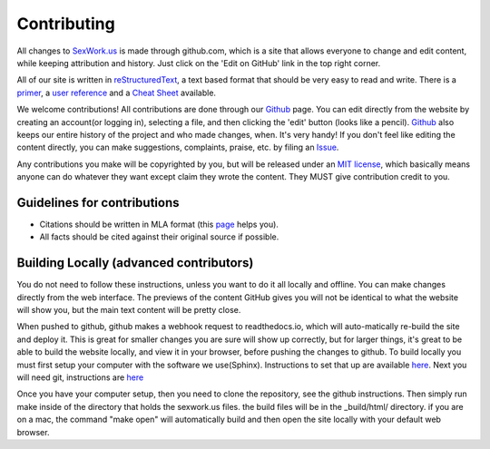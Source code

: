 .. _contributing:

Contributing
==============


All changes to SexWork.us_ is made through github.com, which is a site that
allows everyone to change and edit content, while keeping attribution and history.
Just click on the 'Edit on GitHub' link in the top right corner.

All of our site is written in reStructuredText_, a text based format
that should be very easy to read and write. There is a primer_, a
`user reference`_ and a `Cheat Sheet`_ available.

We welcome contributions! All contributions are done through our Github_ page.
You can edit directly from the website by creating an account(or logging in),
selecting a file, and then clicking the 'edit' button (looks like a pencil).
Github_ also keeps our entire history of the project and who made changes, when.
It's very handy!  If you don't feel like editing the content directly, you can
make suggestions, complaints, praise, etc. by filing an Issue_.

Any contributions you make will be copyrighted by you, but will be released
under an `MIT license`_, which basically means anyone can do whatever they
want except claim they wrote the content. They MUST give contribution credit to
you.

Guidelines for contributions
----------------------------

* Citations should be written in MLA format (this `page`_ helps you).
* All facts should be cited against their original source if possible.


Building Locally (advanced contributors)
----------------------------------------

You do not need to follow these instructions, unless you want to do it all
locally and offline. You can make changes directly from the web interface. The
previews of the content GitHub gives you will not be identical to what the
website will show you, but the main text content will be pretty close.

When pushed to github, github makes a webhook request to readthedocs.io, which
will auto-matically re-build the site and deploy it.  This is great for smaller
changes you are sure will show up correctly, but for larger things, it's great
to be able to build the website locally, and view it in your browser, before
pushing the changes to github.  To build locally you must first setup your
computer with the software we use(Sphinx). Instructions to set that up are
available `here <http://www.sphinx-doc.org/en/1.4.8/install.html>`_. Next you
will need git, instructions are `here <https://help.github.com/articles/set-up-git/>`_

Once you have your computer setup, then you need to clone the repository, see
the github instructions.  Then simply run make inside of the directory that
holds the sexwork.us files.  the build files will be in the _build/html/
directory.  if you are on a mac, the command "make open" will automatically
build and then open the site locally with your default web browser.

.. _primer: http://docutils.sourceforge.net/docs/user/rst/quickstart.html
.. _reStructuredText: http://www.sphinx-doc.org/en/1.4.8/rest.html#rst-primer
.. _user reference: http://docutils.sourceforge.net/docs/user/rst/quickref.html
.. _Cheat Sheet: http://docutils.sourceforge.net/docs/user/rst/cheatsheet.txt
.. _SexWork.us: https://www.sexwork.us
.. _Github: https://github.com/sexwork/sexwork.us
.. _Issue: https://github.com/sexwork/sexwork.us/issues
.. _page: http://www.citationmachine.net/mla8/cite-a-website
.. _MIT license: https://opensource.org/licenses/MIT
